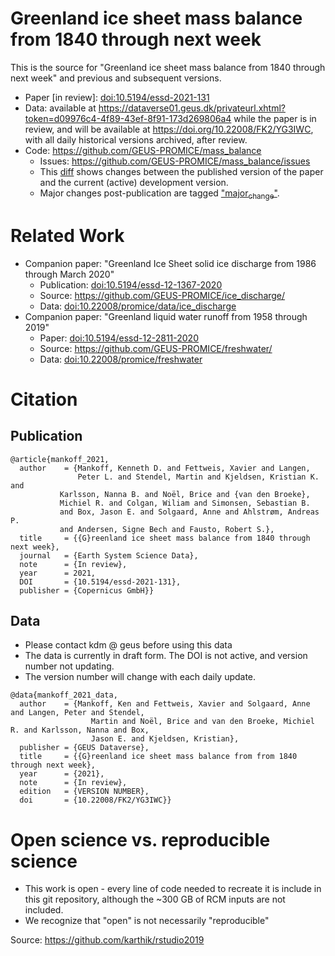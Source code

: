 
* Table of Contents                               :toc_2:noexport:
- [[#greenland-ice-sheet-mass-balance-from-1840-through-next-week][Greenland ice sheet mass balance from 1840 through next week]]
- [[#related-work][Related Work]]
- [[#citation][Citation]]
  - [[#publication][Publication]]
  - [[#data][Data]]
- [[#open-science-vs-reproducible-science][Open science vs. reproducible science]]

* Greenland ice sheet mass balance from 1840 through next week

This is the source for "Greenland ice sheet mass balance from 1840 through next week" and previous and subsequent versions.

+ Paper [in review]: [[https://doi.org/10.5194/essd-2021-131][doi:10.5194/essd-2021-131]]
+ Data: available at https://dataverse01.geus.dk/privateurl.xhtml?token=d09976c4-4f89-43ef-8f91-173d269806a4 while the paper is in review, and will be available at https://doi.org/10.22008/FK2/YG3IWC, with all daily historical versions archived, after review.
+ Code: https://github.com/GEUS-PROMICE/mass_balance
  + Issues: https://github.com/GEUS-PROMICE/mass_balance/issues
  + This [[https://github.com/GEUS-PROMICE/mass_balance/compare/10.5194/essd-12-2811-2020...main][diff]] shows changes between the published version of the paper and the current (active) development version.
  + Major changes post-publication are tagged [[https://github.com/GEUS-PROMICE/mass_balance/issues?q=label%3Amajor_change]["major_change"]].

    
* Related Work  

+ Companion paper: "Greenland Ice Sheet solid ice discharge from 1986 through March 2020"
  + Publication: [[https://doi.org/10.5194/essd-12-1367-2020][doi:10.5194/essd-12-1367-2020]]
  + Source: https://github.com/GEUS-PROMICE/ice_discharge/
  + Data: [[https://doi.org/10.22008/promice/data/ice_discharge][doi:10.22008/promice/data/ice_discharge]]

+ Companion paper: "Greenland liquid water runoff from 1958 through 2019"
  + Paper: [[https://doi.org/10.5194/essd-12-2811-2020][doi:10.5194/essd-12-2811-2020]]
  + Source: https://github.com/GEUS-PROMICE/freshwater/
  + Data: [[https://doi.org/10.22008/promice/freshwater][doi:10.22008/promice/freshwater]]

* Citation

** Publication

#+BEGIN_EXAMPLE
@article{mankoff_2021,
  author    = {Mankoff, Kenneth D. and Fettweis, Xavier and Langen,
               Peter L. and Stendel, Martin and Kjeldsen, Kristian K. and
	       Karlsson, Nanna B. and Noël, Brice and {van den Broeke},
	       Michiel R. and Colgan, Wiliam and Simonsen, Sebastian B.
	       and Box, Jason E. and Solgaard, Anne and Ahlstrøm, Andreas P.
	       and Andersen, Signe Bech and Fausto, Robert S.},
  title     = {{G}reenland ice sheet mass balance from 1840 through next week},
  journal   = {Earth System Science Data},
  note      = {In review},
  year 	    = 2021,
  DOI 	    = {10.5194/essd-2021-131},
  publisher = {Copernicus GmbH}}
#+END_EXAMPLE

** Data

+ Please contact kdm @ geus before using this data
+ The data is currently in draft form. The DOI is not active, and version number not updating.
+ The version number will change with each daily update.

#+BEGIN_EXAMPLE
@data{mankoff_2021_data,
  author    = {Mankoff, Ken and Fettweis, Xavier and Solgaard, Anne and Langen, Peter and Stendel,
                  Martin and Noël, Brice and van den Broeke, Michiel R. and Karlsson, Nanna and Box,
                  Jason E. and Kjeldsen, Kristian},
  publisher = {GEUS Dataverse},
  title	    = {{G}reenland ice sheet mass balance from from 1840 through next week},
  year	    = {2021},
  note      = {In review},
  edition   = {VERSION NUMBER},
  doi	    = {10.22008/FK2/YG3IWC}}
#+END_EXAMPLE
    
* Open science vs. reproducible science

+ This work is open - every line of code needed to recreate it is include in this git repository, although the ~300 GB of RCM inputs are not included.
+ We recognize that "open" is not necessarily "reproducible"

#+BEGIN_html
<p align="center"><img src="./open_v_reproducible.png"></p>
#+END_html
Source: https://github.com/karthik/rstudio2019
